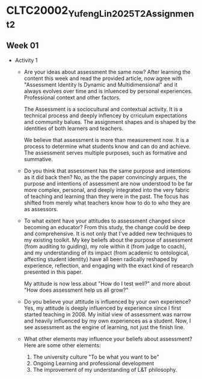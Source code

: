 * CLTC20002_YufengLin2025T2_Assignment_2
** Week 01
- Activity 1
  + Are your ideas about assessment the same now?
    After learning the content this week and read the provided
    article, now agree with "Assessment Identity Is Dynamic and Multidimensional"
    and it always evolves over time and is inluenced by personal
    experiences. Professional context and other factors.

    The Assessment is a sociocultural and contextual activity. It is a
    technical process and deeply inflencey by crriculum expectations
    and community balues. The assignment shapes and is shaped by the
    identities of both learners and teachers.

    We believe that assessment is more than measurement now. It is a
    process to determine what students know and can do and achieve.
    The assessment serves multiple purposes, such as formative and
    summative. 
  + Do you think that assessment has the same purpose and intentions
    as it did back then?
    No, as the the paper convincingly argues, the purpose and intentions of assessment are now understood to be far more complex, personal, and deeply integrated into the very fabric of teaching and learning than they were in the past. The focus has shifted from merely what teachers know how to do to who they are as assessors.
    
  + To what extent have your attitudes to assessment changed since
    becoming an educator?
    From this study, the change could be deep and comprehensive. It is
    not only that I've added new techniques to my existing toolkit. My key beliefs about the purpose of assessment (from auditing to guiding), my role within it (from judge to coach), and my understanding of its impact (from academic to ontological, affecting student identity) have all been radically reshaped by experience, reflection, and engaging with the exact kind of research presented in this paper.

    My attitude is now less about "How do I test well?" and more about "How does assessment help us all grow?"
  + Do you believe your attitude is influenced by your own experience?
    Yes, my attitude is deeply influenced by experience since I first
    started teaching in 2008. My initial view of assessment was narrow
    and heavily influenced by my own experiences as a student. Now, I see assessment as the engine of learning, not just the finish line. 


  + What other elements may influence your beliefs about assessment?
    Here are some other elements:
    1. The university culture "To be what you want to be"
    2. Ongoing Learning and professional development
    3. The improvement of my understanding of L&T philosophy. 

